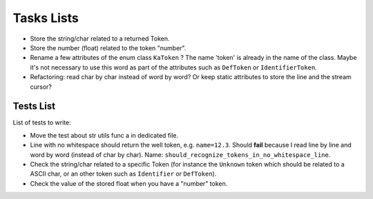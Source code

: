
Tasks Lists
###########

* Store the string/char related to a returned Token.

* Store the number (float) related to the token "number".

* Rename a few attributes of the enum class ``KaToken`` ? The name 'token' is
  already in the name of the class. Maybe it's not necessary to use this word as
  part of the attributes such as ``DefToken`` or ``IdentifierToken``.

* Refactoring: read char by char instead of word by word? Or keep static
  attributes to store the line and the stream cursor?


Tests List
==========

List of tests to write:

* Move the test about str utils func a in dedicated file.

* Line with no whitespace should return the well token,
  e.g. ``name=12.3``. Should **fail** because I read line by line and word by word
  (instead of char by char).
  Name: ``should_recognize_tokens_in_no_whitespace_line``.

* Check the string/char related to a specific Token (for instance the
  ``Unknown`` token which should be related to a ASCII char, or an other token
  such as ``Identifier`` or ``DefToken``).

* Check the value of the stored float when you have a "number" token.
